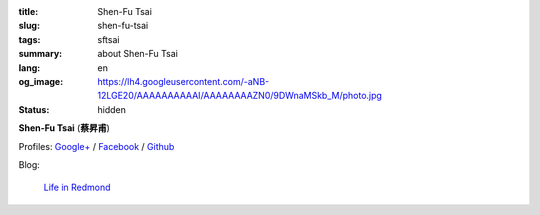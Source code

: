 :title: Shen-Fu Tsai
:slug: shen-fu-tsai
:tags: sftsai
:summary: about Shen-Fu Tsai
:lang: en
:og_image: https://lh4.googleusercontent.com/-aNB-12LGE20/AAAAAAAAAAI/AAAAAAAAZN0/9DWnaMSkb_M/photo.jpg
:status: hidden


**Shen-Fu Tsai** (**蔡昇甫**)

Profiles:
`Google+ <https://plus.google.com/102515651050568228591>`_ /
`Facebook <https://www.facebook.com/parity>`__ /
`Github <https://github.com/paritystsai8>`_

Blog:

  `Life in Redmond <https://oathbystyx.blogspot.com/>`__
